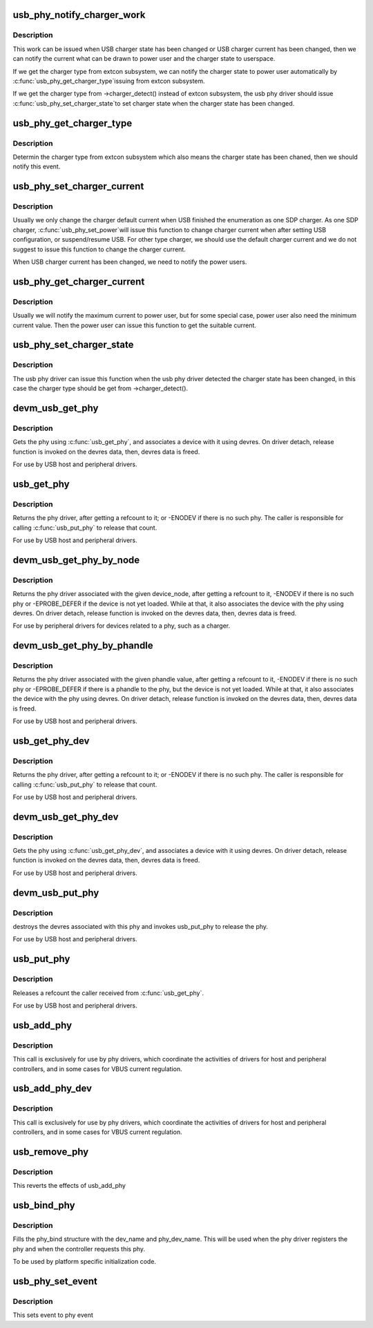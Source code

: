 .. -*- coding: utf-8; mode: rst -*-
.. src-file: drivers/usb/phy/phy.c

.. _`usb_phy_notify_charger_work`:

usb_phy_notify_charger_work
===========================

.. c:function:: void usb_phy_notify_charger_work(struct work_struct *work)

    notify the USB charger state \ ``work``\  - the charger work to notify the USB charger state

    :param struct work_struct \*work:
        *undescribed*

.. _`usb_phy_notify_charger_work.description`:

Description
-----------

This work can be issued when USB charger state has been changed or
USB charger current has been changed, then we can notify the current
what can be drawn to power user and the charger state to userspace.

If we get the charger type from extcon subsystem, we can notify the
charger state to power user automatically by \ :c:func:`usb_phy_get_charger_type`\ 
issuing from extcon subsystem.

If we get the charger type from ->charger_detect() instead of extcon
subsystem, the usb phy driver should issue \ :c:func:`usb_phy_set_charger_state`\ 
to set charger state when the charger state has been changed.

.. _`usb_phy_get_charger_type`:

usb_phy_get_charger_type
========================

.. c:function:: int usb_phy_get_charger_type(struct notifier_block *nb, unsigned long state, void *data)

    get charger type from extcon subsystem \ ``nb``\  -the notifier block to determine charger type \ ``state``\  - the cable state \ ``data``\  - private data

    :param struct notifier_block \*nb:
        *undescribed*

    :param unsigned long state:
        *undescribed*

    :param void \*data:
        *undescribed*

.. _`usb_phy_get_charger_type.description`:

Description
-----------

Determin the charger type from extcon subsystem which also means the
charger state has been chaned, then we should notify this event.

.. _`usb_phy_set_charger_current`:

usb_phy_set_charger_current
===========================

.. c:function:: void usb_phy_set_charger_current(struct usb_phy *usb_phy, unsigned int mA)

    set the USB charger current \ ``usb_phy``\  - the USB phy to be used \ ``mA``\  - the current need to be set

    :param struct usb_phy \*usb_phy:
        *undescribed*

    :param unsigned int mA:
        *undescribed*

.. _`usb_phy_set_charger_current.description`:

Description
-----------

Usually we only change the charger default current when USB finished the
enumeration as one SDP charger. As one SDP charger, \ :c:func:`usb_phy_set_power`\ 
will issue this function to change charger current when after setting USB
configuration, or suspend/resume USB. For other type charger, we should
use the default charger current and we do not suggest to issue this function
to change the charger current.

When USB charger current has been changed, we need to notify the power users.

.. _`usb_phy_get_charger_current`:

usb_phy_get_charger_current
===========================

.. c:function:: void usb_phy_get_charger_current(struct usb_phy *usb_phy, unsigned int *min, unsigned int *max)

    get the USB charger current \ ``usb_phy``\  - the USB phy to be used \ ``min``\  - the minimum current \ ``max``\  - the maximum current

    :param struct usb_phy \*usb_phy:
        *undescribed*

    :param unsigned int \*min:
        *undescribed*

    :param unsigned int \*max:
        *undescribed*

.. _`usb_phy_get_charger_current.description`:

Description
-----------

Usually we will notify the maximum current to power user, but for some
special case, power user also need the minimum current value. Then the
power user can issue this function to get the suitable current.

.. _`usb_phy_set_charger_state`:

usb_phy_set_charger_state
=========================

.. c:function:: void usb_phy_set_charger_state(struct usb_phy *usb_phy, enum usb_charger_state state)

    set the USB charger state \ ``usb_phy``\  - the USB phy to be used \ ``state``\  - the new state need to be set for charger

    :param struct usb_phy \*usb_phy:
        *undescribed*

    :param enum usb_charger_state state:
        *undescribed*

.. _`usb_phy_set_charger_state.description`:

Description
-----------

The usb phy driver can issue this function when the usb phy driver
detected the charger state has been changed, in this case the charger
type should be get from ->charger_detect().

.. _`devm_usb_get_phy`:

devm_usb_get_phy
================

.. c:function:: struct usb_phy *devm_usb_get_phy(struct device *dev, enum usb_phy_type type)

    find the USB PHY \ ``dev``\  - device that requests this phy \ ``type``\  - the type of the phy the controller requires

    :param struct device \*dev:
        *undescribed*

    :param enum usb_phy_type type:
        *undescribed*

.. _`devm_usb_get_phy.description`:

Description
-----------

Gets the phy using \ :c:func:`usb_get_phy`\ , and associates a device with it using
devres. On driver detach, release function is invoked on the devres data,
then, devres data is freed.

For use by USB host and peripheral drivers.

.. _`usb_get_phy`:

usb_get_phy
===========

.. c:function:: struct usb_phy *usb_get_phy(enum usb_phy_type type)

    find the USB PHY \ ``type``\  - the type of the phy the controller requires

    :param enum usb_phy_type type:
        *undescribed*

.. _`usb_get_phy.description`:

Description
-----------

Returns the phy driver, after getting a refcount to it; or
-ENODEV if there is no such phy.  The caller is responsible for
calling \ :c:func:`usb_put_phy`\  to release that count.

For use by USB host and peripheral drivers.

.. _`devm_usb_get_phy_by_node`:

devm_usb_get_phy_by_node
========================

.. c:function:: struct  usb_phy *devm_usb_get_phy_by_node(struct device *dev, struct device_node *node, struct notifier_block *nb)

    find the USB PHY by device_node \ ``dev``\  - device that requests this phy \ ``node``\  - the device_node for the phy device. \ ``nb``\  - a notifier_block to register with the phy.

    :param struct device \*dev:
        *undescribed*

    :param struct device_node \*node:
        *undescribed*

    :param struct notifier_block \*nb:
        *undescribed*

.. _`devm_usb_get_phy_by_node.description`:

Description
-----------

Returns the phy driver associated with the given device_node,
after getting a refcount to it, -ENODEV if there is no such phy or
-EPROBE_DEFER if the device is not yet loaded. While at that, it
also associates the device with
the phy using devres. On driver detach, release function is invoked
on the devres data, then, devres data is freed.

For use by peripheral drivers for devices related to a phy,
such as a charger.

.. _`devm_usb_get_phy_by_phandle`:

devm_usb_get_phy_by_phandle
===========================

.. c:function:: struct usb_phy *devm_usb_get_phy_by_phandle(struct device *dev, const char *phandle, u8 index)

    find the USB PHY by phandle \ ``dev``\  - device that requests this phy \ ``phandle``\  - name of the property holding the phy phandle value \ ``index``\  - the index of the phy

    :param struct device \*dev:
        *undescribed*

    :param const char \*phandle:
        *undescribed*

    :param u8 index:
        *undescribed*

.. _`devm_usb_get_phy_by_phandle.description`:

Description
-----------

Returns the phy driver associated with the given phandle value,
after getting a refcount to it, -ENODEV if there is no such phy or
-EPROBE_DEFER if there is a phandle to the phy, but the device is
not yet loaded. While at that, it also associates the device with
the phy using devres. On driver detach, release function is invoked
on the devres data, then, devres data is freed.

For use by USB host and peripheral drivers.

.. _`usb_get_phy_dev`:

usb_get_phy_dev
===============

.. c:function:: struct usb_phy *usb_get_phy_dev(struct device *dev, u8 index)

    find the USB PHY \ ``dev``\  - device that requests this phy \ ``index``\  - the index of the phy

    :param struct device \*dev:
        *undescribed*

    :param u8 index:
        *undescribed*

.. _`usb_get_phy_dev.description`:

Description
-----------

Returns the phy driver, after getting a refcount to it; or
-ENODEV if there is no such phy.  The caller is responsible for
calling \ :c:func:`usb_put_phy`\  to release that count.

For use by USB host and peripheral drivers.

.. _`devm_usb_get_phy_dev`:

devm_usb_get_phy_dev
====================

.. c:function:: struct usb_phy *devm_usb_get_phy_dev(struct device *dev, u8 index)

    find the USB PHY using device ptr and index \ ``dev``\  - device that requests this phy \ ``index``\  - the index of the phy

    :param struct device \*dev:
        *undescribed*

    :param u8 index:
        *undescribed*

.. _`devm_usb_get_phy_dev.description`:

Description
-----------

Gets the phy using \ :c:func:`usb_get_phy_dev`\ , and associates a device with it using
devres. On driver detach, release function is invoked on the devres data,
then, devres data is freed.

For use by USB host and peripheral drivers.

.. _`devm_usb_put_phy`:

devm_usb_put_phy
================

.. c:function:: void devm_usb_put_phy(struct device *dev, struct usb_phy *phy)

    release the USB PHY \ ``dev``\  - device that wants to release this phy \ ``phy``\  - the phy returned by \ :c:func:`devm_usb_get_phy`\ 

    :param struct device \*dev:
        *undescribed*

    :param struct usb_phy \*phy:
        *undescribed*

.. _`devm_usb_put_phy.description`:

Description
-----------

destroys the devres associated with this phy and invokes usb_put_phy
to release the phy.

For use by USB host and peripheral drivers.

.. _`usb_put_phy`:

usb_put_phy
===========

.. c:function:: void usb_put_phy(struct usb_phy *x)

    release the USB PHY

    :param struct usb_phy \*x:
        the phy returned by \ :c:func:`usb_get_phy`\ 

.. _`usb_put_phy.description`:

Description
-----------

Releases a refcount the caller received from \ :c:func:`usb_get_phy`\ .

For use by USB host and peripheral drivers.

.. _`usb_add_phy`:

usb_add_phy
===========

.. c:function:: int usb_add_phy(struct usb_phy *x, enum usb_phy_type type)

    declare the USB PHY

    :param struct usb_phy \*x:
        the USB phy to be used; or NULL
        \ ``type``\  - the type of this PHY

    :param enum usb_phy_type type:
        *undescribed*

.. _`usb_add_phy.description`:

Description
-----------

This call is exclusively for use by phy drivers, which
coordinate the activities of drivers for host and peripheral
controllers, and in some cases for VBUS current regulation.

.. _`usb_add_phy_dev`:

usb_add_phy_dev
===============

.. c:function:: int usb_add_phy_dev(struct usb_phy *x)

    declare the USB PHY

    :param struct usb_phy \*x:
        the USB phy to be used; or NULL

.. _`usb_add_phy_dev.description`:

Description
-----------

This call is exclusively for use by phy drivers, which
coordinate the activities of drivers for host and peripheral
controllers, and in some cases for VBUS current regulation.

.. _`usb_remove_phy`:

usb_remove_phy
==============

.. c:function:: void usb_remove_phy(struct usb_phy *x)

    remove the OTG PHY

    :param struct usb_phy \*x:
        the USB OTG PHY to be removed;

.. _`usb_remove_phy.description`:

Description
-----------

This reverts the effects of usb_add_phy

.. _`usb_bind_phy`:

usb_bind_phy
============

.. c:function:: int usb_bind_phy(const char *dev_name, u8 index, const char *phy_dev_name)

    bind the phy and the controller that uses the phy

    :param const char \*dev_name:
        the device name of the device that will bind to the phy

    :param u8 index:
        index to specify the port number

    :param const char \*phy_dev_name:
        the device name of the phy

.. _`usb_bind_phy.description`:

Description
-----------

Fills the phy_bind structure with the dev_name and phy_dev_name. This will
be used when the phy driver registers the phy and when the controller
requests this phy.

To be used by platform specific initialization code.

.. _`usb_phy_set_event`:

usb_phy_set_event
=================

.. c:function:: void usb_phy_set_event(struct usb_phy *x, unsigned long event)

    set event to phy event

    :param struct usb_phy \*x:
        the phy returned by \ :c:func:`usb_get_phy`\ ;

    :param unsigned long event:
        *undescribed*

.. _`usb_phy_set_event.description`:

Description
-----------

This sets event to phy event

.. This file was automatic generated / don't edit.

